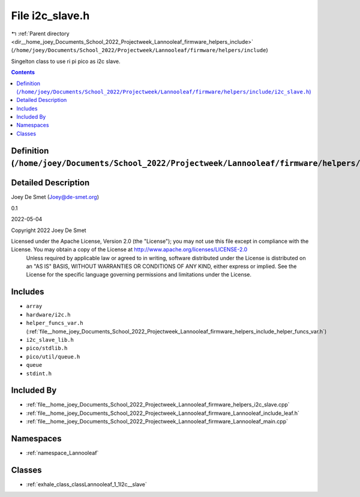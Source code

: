 
.. _file__home_joey_Documents_School_2022_Projectweek_Lannooleaf_firmware_helpers_include_i2c_slave.h:

File i2c_slave.h
================

|exhale_lsh| :ref:`Parent directory <dir__home_joey_Documents_School_2022_Projectweek_Lannooleaf_firmware_helpers_include>` (``/home/joey/Documents/School_2022/Projectweek/Lannooleaf/firmware/helpers/include``)

.. |exhale_lsh| unicode:: U+021B0 .. UPWARDS ARROW WITH TIP LEFTWARDS


Singelton class to use ri pi pico as i2c slave. 



.. contents:: Contents
   :local:
   :backlinks: none

Definition (``/home/joey/Documents/School_2022/Projectweek/Lannooleaf/firmware/helpers/include/i2c_slave.h``)
-------------------------------------------------------------------------------------------------------------




Detailed Description
--------------------

Joey De Smet (Joey@de-smet.org) 

0.1 

2022-05-04

Copyright 2022 Joey De Smet

Licensed under the Apache License, Version 2.0 (the "License"); you may not use this file except in compliance with the License. You may obtain a copy of the License at    http://www.apache.org/licenses/LICENSE-2.0
 Unless required by applicable law or agreed to in writing, software distributed under the License is distributed on an "AS IS" BASIS, WITHOUT WARRANTIES OR CONDITIONS OF ANY KIND, either express or implied. See the License for the specific language governing permissions and limitations under the License. 




Includes
--------


- ``array``

- ``hardware/i2c.h``

- ``helper_funcs_var.h`` (:ref:`file__home_joey_Documents_School_2022_Projectweek_Lannooleaf_firmware_helpers_include_helper_funcs_var.h`)

- ``i2c_slave_lib.h``

- ``pico/stdlib.h``

- ``pico/util/queue.h``

- ``queue``

- ``stdint.h``



Included By
-----------


- :ref:`file__home_joey_Documents_School_2022_Projectweek_Lannooleaf_firmware_helpers_i2c_slave.cpp`

- :ref:`file__home_joey_Documents_School_2022_Projectweek_Lannooleaf_firmware_Lannooleaf_include_leaf.h`

- :ref:`file__home_joey_Documents_School_2022_Projectweek_Lannooleaf_firmware_Lannooleaf_main.cpp`




Namespaces
----------


- :ref:`namespace_Lannooleaf`


Classes
-------


- :ref:`exhale_class_classLannooleaf_1_1I2c__slave`

